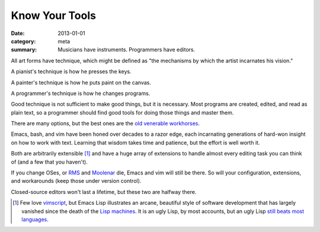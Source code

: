 Know Your Tools
===============

:date: 2013-01-01
:category: meta
:summary: Musicians have instruments. Programmers have editors.

All art forms have technique, which might be defined as "the mechanisms by
which the artist incarnates his vision."

A pianist's technique is how he presses the keys.

A painter's technique is how he puts paint on the canvas.

A programmer's technique is how he changes programs.

Good technique is not sufficient to make good things, but it is necessary. Most
programs are created, edited, and read as plain text, so a programmer should
find good tools for doing those things and master them.

.. This feels like it should be split into its own essay.

There are many options, but the best ones are the
`old <http://software-carpentry.org/v4/shell/>`__
`venerable <http://stevelosh.com/blog/2010/09/coming-home-to-vim/>`__
`workhorses <http://david.rothlis.net/emacs/howtolearn.html>`__.

Emacs, bash, and vim have been honed over decades to a razor edge, each
incarnating generations of hard-won insight on how to work with text. Learning
that wisdom takes time and patience, but the effort is well worth it.

Both are arbitrarily extensible [1]_ and have a huge array of extensions to
handle almost every editing task you can think of (and a few that you haven't).

If you change OSes, or `RMS <http://en.wikipedia.org/wiki/Richard_Stallman>`__
and `Moolenar <http://en.wikipedia.org/wiki/Bram_Moolenaar>`__ die, Emacs and
vim will still be there. So will your configuration, extensions, and
workarounds (keep those under version control).

Closed-source editors won't last a lifetime, but these two are halfway there.

.. [1] Few love `vimscript
       <http://stevelosh.com/blog/2011/09/writing-vim-plugins/#making-vimscript-palatable>`__,
       but Emacs Lisp illustrates an arcane, beautiful style of software
       development that has largely vanished since the death of the
       `Lisp machines <http://en.wikipedia.org/wiki/Lisp_machine>`__.
       It is an ugly Lisp, by most accounts, but an ugly Lisp
       `still beats most languages <http://paulgraham.com/avg.html>`__.
